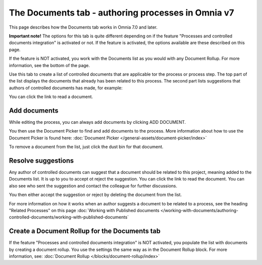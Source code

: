 The Documents tab - authoring processes in Omnia v7
=====================================================

This page describes how the Documents tab works in Omnia 7.0 and later.

**Important note!** The options for this tab is quite different depending on if the feature "Processes and controlled documents integration" is activated or not. If the feature is activated, the options available are these described on this page.

If the feature is NOT activated, you work with the Documents list as you would with any Document Rollup. For more information, see the bottom of the page.

Use this tab to create a list of controlled documents that are applicable tor the process or process step. The top part of the list displays the documents that already has been related to this process. The second part lists suggestions that authors of controlled documents has made, for example:

.. image:: process-documents-v7-new.png

You can click the link to read a document.

Add documents
****************
While editing the process, you can always add documents by clicking ADD DOCUMENT.

You then use the Document Picker to find and add documents to the process. More information about how to use the Document Picker is found here: :doc:`Document Picker </general-assets/document-picker/index>`

To remove a document from the list, just click the dust bin for that document.

Resolve suggestions
********************
Any author of controlled documents can suggest that a document should be related to this project, meaning added to the Documents list. It is up to you to accept ot reject the suggestion. You can click the link to read the document. You can also see who sent the suggestion and contact the colleague for further discussions.

You then either accept the suggestion or reject by deleting the document from the list.

For more information on how it works when an author suggests a document to be related to a process, see the heading "Related Processes" on this page :doc:`Working with Published documents </working-with-documents/authoring-controlled-documents/working-with-published-documents`

Create a Document Rollup for the Documents tab
************************************************
If the feature "Processes and controlled documents integration" is NOT activated, you populate the list with documents by creating a document rollup. You use the settings the same way as in the Document Rollup block. For more information, see: :doc:`Document Rollup </blocks/document-rollup/index>`

